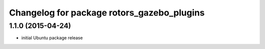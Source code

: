 ^^^^^^^^^^^^^^^^^^^^^^^^^^^^^^^^^^^^^^^^^^^
Changelog for package rotors_gazebo_plugins
^^^^^^^^^^^^^^^^^^^^^^^^^^^^^^^^^^^^^^^^^^^

1.1.0 (2015-04-24)
------------------
* initial Ubuntu package release
